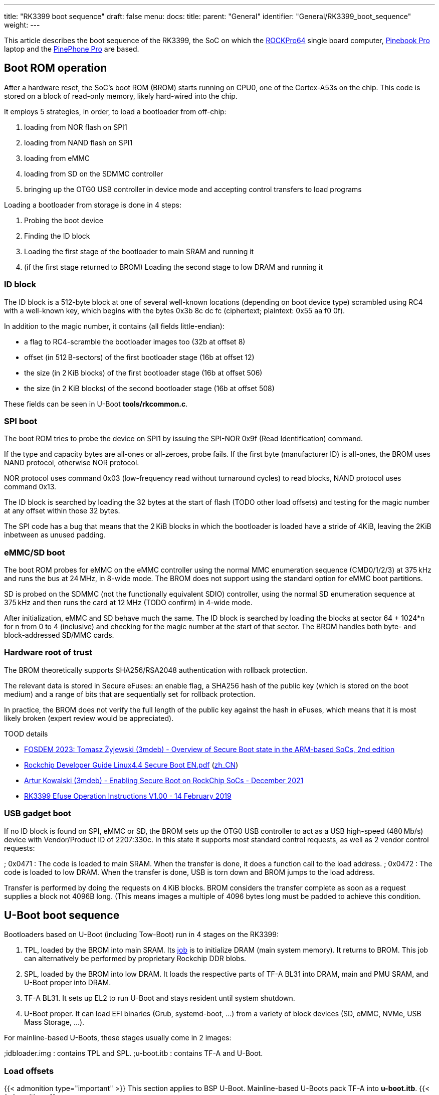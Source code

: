 ---
title: "RK3399 boot sequence"
draft: false
menu:
  docs:
    title:
    parent: "General"
    identifier: "General/RK3399_boot_sequence"
    weight: 
---

This article describes the boot sequence of the RK3399, the SoC on which the link:/documentation/ROCKPro64[ROCKPro64] single board computer, link:/documentation/Pinebook_Pro[Pinebook Pro] laptop and the link:/documentation/PinePhone_Pro[PinePhone Pro] are based.

== Boot ROM operation

After a hardware reset, the SoC's boot ROM (BROM) starts running on CPU0, one of the Cortex-A53s on the chip. This code is stored on a block of read-only memory, likely hard-wired into the chip.

It employs 5 strategies, in order, to load a bootloader from off-chip:

. loading from NOR flash on SPI1
. loading from NAND flash on SPI1
. loading from eMMC
. loading from SD on the SDMMC controller
. bringing up the OTG0 USB controller in device mode and accepting control transfers to load programs

Loading a bootloader from storage is done in 4 steps:

. Probing the boot device
. Finding the ID block
. Loading the first stage of the bootloader to main SRAM and running it
. (if the first stage returned to BROM) Loading the second stage to low DRAM and running it

=== ID block

The ID block is a 512-byte block at one of several well-known locations (depending on boot device type) scrambled using RC4 with a well-known key, which begins with the bytes 0x3b 8c dc fc (ciphertext; plaintext: 0x55 aa f0 0f).

In addition to the magic number, it contains (all fields little-endian):

* a flag to RC4-scramble the bootloader images too (32b at offset 8)
* offset (in 512 B-sectors) of the first bootloader stage (16b at offset 12)
* the size (in 2 KiB blocks) of the first bootloader stage (16b at offset 506)
* the size (in 2 KiB blocks) of the second bootloader stage (16b at offset 508)

These fields can be seen in U-Boot *tools/rkcommon.c*.

=== SPI boot

The boot ROM tries to probe the device on SPI1 by issuing the SPI-NOR 0x9f (Read Identification) command.

If the type and capacity bytes are all-ones or all-zeroes, probe fails.
If the first byte (manufacturer ID) is all-ones, the BROM uses NAND protocol, otherwise NOR protocol.

NOR protocol uses command 0x03 (low-frequency read without turnaround cycles) to read blocks, NAND protocol uses command 0x13.

The ID block is searched by loading the 32 bytes at the start of flash (TODO other load offsets) and testing for the magic number at any offset within those 32 bytes.

The SPI code has a bug that means that the 2 KiB blocks in which the bootloader is loaded have a stride of 4KiB, leaving the 2KiB inbetween as unused padding.

=== eMMC/SD boot

The boot ROM probes for eMMC on the eMMC controller using the normal MMC enumeration sequence (CMD0/1/2/3) at 375 kHz and runs the bus at 24 MHz, in 8-wide mode. The BROM does not support using the standard option for eMMC boot partitions.

SD is probed on the SDMMC (not the functionally equivalent SDIO) controller, using the normal SD enumeration sequence at 375 kHz and then runs the card at 12 MHz (TODO confirm) in 4-wide mode.

After initialization, eMMC and SD behave much the same. The ID block is searched by loading the blocks at sector 64 + 1024*n for n from 0 to 4 (inclusive) and checking for the magic number at the start of that sector. The BROM handles both byte- and block-addressed SD/MMC cards.

=== Hardware root of trust

The BROM theoretically supports SHA256/RSA2048 authentication with rollback protection.

The relevant data is stored in Secure eFuses: an enable flag, a SHA256 hash of the public key (which is stored on the boot medium) and a range of bits that are sequentially set for rollback protection.

In practice, the BROM does not verify the full length of the public key against the hash in eFuses, which means that it is most likely broken (expert review would be appreciated).

TOOD details

* https://fosdem.org/2023/schedule/event/arm_secure_boot_2/[FOSDEM 2023: Tomasz Żyjewski (3mdeb) - Overview of Secure Boot state in the ARM-based SoCs, 2nd edition]
* https://github.com/96boards-tb-96aiot/docs/blob/4224417a08256cc97fb1e28c1ae1d35f8d55e89b/Linux%20reference%20documents/Secure/Rockchip_Developer_Guide_Linux4.4_SecureBoot_EN.pdf[Rockchip Developer Guide Linux4.4 Secure Boot EN.pdf] (https://github.com/96boards-tb-96aiot/docs/blob/4224417a08256cc97fb1e28c1ae1d35f8d55e89b/Linux%20reference%20documents/Secure/Rockchip_Developer_Guide_Linux4.4_SecureBoot_CN.pdf[zh_CN])
* https://blog.3mdeb.com/2021/2021-12-03-rockchip-secure-boot/[Artur Kowalski (3mdeb) -  Enabling Secure Boot on RockChip SoCs - December 2021]
* https://usermanual.wiki/Document/RK3399EfuseOperationInstructionsV10020190214.1448491699/view[RK3399 Efuse Operation Instructions V1.00 - 14 February 2019]

=== USB gadget boot

If no ID block is found on SPI, eMMC or SD, the BROM sets up the OTG0 USB controller to act as a USB high-speed (480 Mb/s) device with Vendor/Product ID of 2207:330c. In this state it supports most standard control requests, as well as 2 vendor control requests:

; 0x0471
: The code is loaded to main SRAM. When the transfer is done, it does a function call to the load address.
; 0x0472
: The code is loaded to low DRAM. When the transfer is done, USB is torn down and BROM jumps to the load address.

Transfer is performed by doing the requests on 4 KiB blocks. BROM considers the transfer complete as soon as a request supplies a block not 4096B long. (This means images a multiple of 4096 bytes long must be padded to achieve this condition.

== U-Boot boot sequence

Bootloaders based on U-Boot (including Tow-Boot) run in 4 stages on the RK3399:

. TPL, loaded by the BROM into main SRAM. Its https://www.denx.de/wiki/pub/U-Boot/MiniSummitELCE2013/tpl-presentation.pdf[job] is to initialize DRAM (main system memory). It returns to BROM. This job can alternatively be performed by proprietary Rockchip DDR blobs.
. SPL, loaded by the BROM into low DRAM. It loads the respective parts of TF-A BL31 into DRAM, main and PMU SRAM, and U-Boot proper into DRAM.
. TF-A BL31. It sets up EL2 to run U-Boot and stays resident until system shutdown.
. U-Boot proper. It can load EFI binaries (Grub, systemd-boot, …) from a variety of block devices (SD, eMMC, NVMe, USB Mass Storage, …).

For mainline-based U-Boots, these stages usually come in 2 images:

;idbloader.img
: contains TPL and SPL.
;u-boot.itb
: contains TF-A and U-Boot.

=== Load offsets

{{< admonition type="important" >}}
 This section applies to BSP U-Boot. Mainline-based U-Boots pack TF-A into *u-boot.itb*.
{{< /admonition >}}

There are 3 sections for the boot loader. They are in order, without gap, though their is no need to use all the space in each section.

Here are the details:

[cols="1,1,1,1"]
|===
|Start in +
sectors
|Size in +
sectors
|Name
|Description

| 64
| 16320
| IDBLoader
| SoC initialization code

| 16384
| 8192
| OS loader
| Generally U-Boot

| 24576
| 8192
| TrustedFirmware-A
| &nbsp;
|===

=== General maintenance

If a new U-Boot is supplied, it is generally installed similar to this:
`# dd if=/boot/idbloader.img conv=notrunc seek=64    of=/dev/mmcblkX
. dd if=/boot/u-boot.itb    conv=notrunc seek=16384 of=/dev/mmcblkX`

=== Different devices

The RK3399 boots to multiple devices. Boot device selection is done in the following order, and it cannot be changed.

If a device is blank / unused, the SoC code moves on to the next device in the list.

* SPI
* eMMC
* SD card
However, whence the user boot code runs, it can then give priority to other devices, if available.
The following devices are not directly bootable:

* NVMe
* USB 3
* WiFi
They can be made bootable by using one of the other devices as an initial bootloader. For example, several people have gotten their NVMe drives to be bootable with "/boot" and "/" on the NMVe. This either entails using the SPI or eMMC as the initial bootloader, with code to support PCIe NVMe devices.

== Grub as the target of the bootloader

It is possible to use Grub as the target of U-Boot. This would allow;

* Selecting a different boot device
* Choosing a partition on a boot device for booting
* Different kernels
* Changes in kernel command line options
However, at present, Grub does not support the video & keyboard of the Pinebook Pro. So, any selection is done through the serial console.

== Boot loader development

There are several projects that have their own versions of U-Boot, with different features. Here are some of the more common ones at present, 2020/06/14:

* Rockchip
* The original default Debian
* Manjaro
* U-Boot mainline

Bootloaders not based on U-Boot:

* coreboot runs on RK3399-based Chromebooks, it has not been ported to Pine64 boards yet.
* https://gitlab.com/DeltaGem/levinboot[levinboot] is a bootloader developed by CrystalGamma in the Pine64 community. It runs on RockPro64 and Pinebook Pro. Its development is on hiatus as of April 2022, but a fork porting it to the PinePhone Pro exists.

